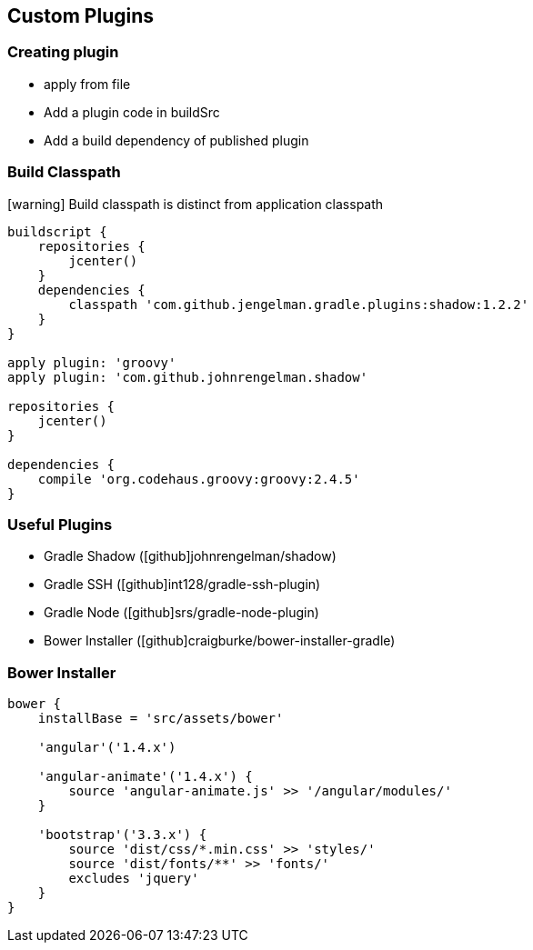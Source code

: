== Custom Plugins

=== Creating plugin

* apply from file
* Add a plugin code in buildSrc
* Add a build dependency of published plugin

=== Build Classpath

icon:warning[] Build classpath is distinct from application classpath

[.source.groovy]
----
buildscript {
    repositories {
        jcenter()
    }
    dependencies {
        classpath 'com.github.jengelman.gradle.plugins:shadow:1.2.2'
    }
}

apply plugin: 'groovy'
apply plugin: 'com.github.johnrengelman.shadow'

repositories {
    jcenter()
}

dependencies {
    compile 'org.codehaus.groovy:groovy:2.4.5'
}
----


=== Useful Plugins

* Gradle Shadow (icon:github[]johnrengelman/shadow)
* Gradle SSH (icon:github[]int128/gradle-ssh-plugin)
* Gradle Node (icon:github[]srs/gradle-node-plugin)
* Bower Installer (icon:github[]craigburke/bower-installer-gradle)

=== Bower Installer

[.source.groovy]
----
bower {
    installBase = 'src/assets/bower'

    'angular'('1.4.x')
	
    'angular-animate'('1.4.x') {
        source 'angular-animate.js' >> '/angular/modules/'
    }
	
    'bootstrap'('3.3.x') {
        source 'dist/css/*.min.css' >> 'styles/'
        source 'dist/fonts/**' >> 'fonts/'
        excludes 'jquery'
    }	
}
----